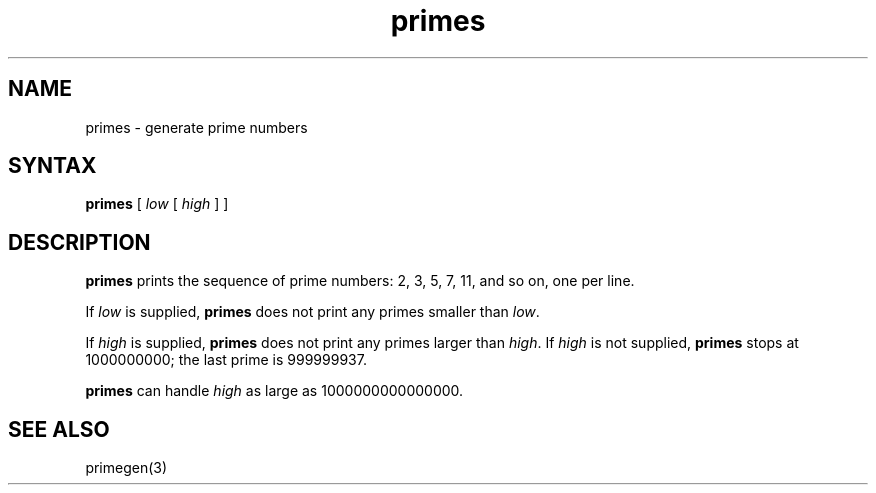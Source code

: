.TH primes 1
.SH NAME
primes \- generate prime numbers
.SH SYNTAX
.B primes
[
.I low
[
.I high
]
]
.SH DESCRIPTION
.B primes
prints the sequence of prime numbers:
2, 3, 5, 7, 11, and so on,
one per line.

If
.I low
is supplied,
.B primes
does not print any primes smaller than
.IR low .

If
.I high
is supplied,
.B primes
does not print any primes larger than
.IR high .
If 
.I high
is not supplied,
.B primes
stops at 1000000000;
the last prime is 999999937.

.B primes
can handle
.I high
as large as 1000000000000000.
.SH "SEE ALSO"
primegen(3)
